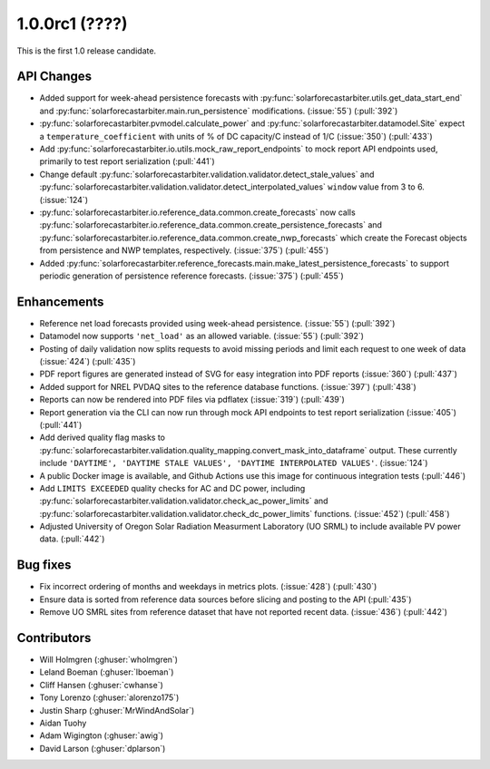 .. _whatsnew_100rc1:

1.0.0rc1 (????)
---------------

This is the first 1.0 release candidate.


API Changes
~~~~~~~~~~~
* Added support for week-ahead persistence forecasts with
  :py:func:`solarforecastarbiter.utils.get_data_start_end` and
  :py:func:`solarforecastarbiter.main.run_persistence` modifications. (:issue:`55`) (:pull:`392`)
* :py:func:`solarforecastarbiter.pvmodel.calculate_power` and
  :py:func:`solarforecastarbiter.datamodel.Site` expect a ``temperature_coefficient``
  with units of % of DC capacity/C instead of 1/C (:issue:`350`) (:pull:`433`)
* Add :py:func:`solarforecastarbiter.io.utils.mock_raw_report_endpoints` to mock
  report API endpoints used, primarily to test report serialization (:pull:`441`)
* Change default
  :py:func:`solarforecastarbiter.validation.validator.detect_stale_values` and
  :py:func:`solarforecastarbiter.validation.validator.detect_interpolated_values`
  ``window`` value from 3 to 6. (:issue:`124`)
* :py:func:`solarforecastarbiter.io.reference_data.common.create_forecasts` now
  calls :py:func:`solarforecastarbiter.io.reference_data.common.create_persistence_forecasts`
  and :py:func:`solarforecastarbiter.io.reference_data.common.create_nwp_forecasts`
  which create the Forecast objects from persistence and NWP templates,
  respectively. (:issue:`375`) (:pull:`455`)
* Added :py:func:`solarforecastarbiter.reference_forecasts.main.make_latest_persistence_forecasts`
  to support periodic generation of persistence reference forecasts. (:issue:`375`)
  (:pull:`455`)


Enhancements
~~~~~~~~~~~~
* Reference net load forecasts provided using week-ahead persistence. (:issue:`55`) (:pull:`392`)
* Datamodel now supports ``'net_load'`` as an allowed variable. (:issue:`55`) (:pull:`392`)
* Posting of daily validation now splits requests to avoid missing periods and
  limit each request to one week of data (:issue:`424`) (:pull:`435`)
* PDF report figures are generated instead of SVG for easy integration into PDF
  reports (:issue:`360`) (:pull:`437`)
* Added support for NREL PVDAQ sites to the reference database functions.
  (:issue:`397`) (:pull:`438`)
* Reports can now be rendered into PDF files via pdflatex (:issue:`319`) (:pull:`439`)
* Report generation via the CLI can now run through mock API endpoints to test
  report serialization (:issue:`405`) (:pull:`441`)
* Add derived quality flag masks to
  :py:func:`solarforecastarbiter.validation.quality_mapping.convert_mask_into_dataframe`
  output. These currently include ``'DAYTIME', 'DAYTIME STALE VALUES',
  'DAYTIME INTERPOLATED VALUES'``. (:issue:`124`)
* A public Docker image is available, and Github Actions use this image for
  continuous integration tests (:pull:`446`)
* Add ``LIMITS EXCEEDED`` quality checks for AC and DC power, including
  :py:func:`solarforecastarbiter.validation.validator.check_ac_power_limits` and
  :py:func:`solarforecastarbiter.validation.validator.check_dc_power_limits`
  functions. (:issue:`452`) (:pull:`458`)
* Adjusted University of Oregon Solar Radiation Measurment Laboratory (UO SRML)
  to include available PV power data. (:pull:`442`)

Bug fixes
~~~~~~~~~
* Fix incorrect ordering of months and weekdays in metrics plots.
  (:issue:`428`) (:pull:`430`)
* Ensure data is sorted from reference data sources before slicing and
  posting to the API (:pull:`435`)
* Remove UO SMRL sites from reference dataset that have not reported recent
  data. (:issue:`436`) (:pull:`442`)


Contributors
~~~~~~~~~~~~

* Will Holmgren (:ghuser:`wholmgren`)
* Leland Boeman (:ghuser:`lboeman`)
* Cliff Hansen (:ghuser:`cwhanse`)
* Tony Lorenzo (:ghuser:`alorenzo175`)
* Justin Sharp (:ghuser:`MrWindAndSolar`)
* Aidan Tuohy
* Adam Wigington (:ghuser:`awig`)
* David Larson (:ghuser:`dplarson`)
